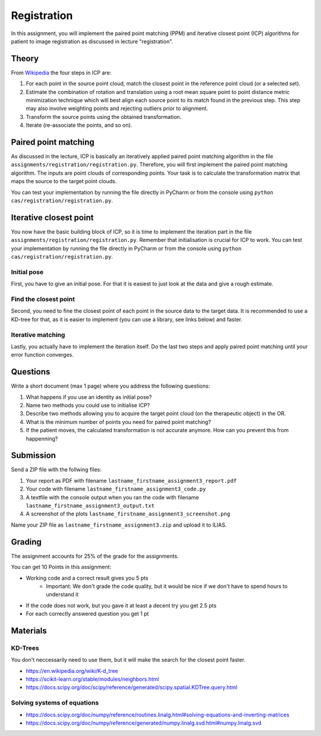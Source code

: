 Registration
============
In this assignment, you will implement the paired point matching (PPM) and iterative closest point (ICP) algorithms for patient to image
registration as discussed in lecture "registration".

Theory
-------
.. image:: img/icp_animation.gif
   :scale: 50%
   :align: center

.. _Wikipedia: https://en.wikipedia.org/wiki/Iterative_closest_point

From Wikipedia_ the four steps in ICP are:

#. For each point in the source point cloud, match the closest point in the reference point cloud (or a selected set).
#. Estimate the combination of rotation and translation using a root mean square point to point distance metric minimization technique which will best align each source point to its match found in the previous step. This step may also involve weighting points and rejecting outliers prior to alignment.
#. Transform the source points using the obtained transformation.
#. Iterate (re-associate the points, and so on).

Paired point matching
---------------------
As discussed in the lecture, ICP is basically an iteratively applied paired point matching algorithm in the file ``assignments/registration/registration.py``. Therefore, you
will first implement the paired point matching algorithm. The inputs are point clouds of corresponding points. Your
task is to calculate the transformation matrix that maps the source to the target point clouds.

.. code-block:: python
    :linenos:

    def paired_point_matching(source, target):
        """
        Calculates the transformation T that maps the source to the target point clouds
        :param source: A N x 3 matrix with N 3D points
        :param target: A N x 3 matrix with N 3D points
        :return:
            T: 4x4 transformation matrix mapping source to target
            R: 3x3 rotation matrix part of T
            t: 1x3 translation vector part of T
        """
        assert source.shape == target.shape
        T = np.eye(4)
        R = np.eye(3)
        t = np.zeros((1, 3))

        return T, R, t

You can test your implementation by running the file directly in PyCharm or from the console using ``python cas/registration/registration.py``.

Iterative closest point
-----------------------

You now have the basic building block of ICP, so it is time to implement the iteration part in the file ``assignments/registration/registration.py``. 
Remember that initialisation is crucial for ICP to work. You can test your implementation by running the file directly in PyCharm or from the console using ``python cas/registration/registration.py``.

Initial pose
____________

First, you have to give an initial pose. For that it is easiest to just look at the data and give a rough estimate.


.. code-block:: python
    :linenos:

    def get_initial_pose(source, target):
        """
        Calculates an initial rough registration
        (Optionally you can also return a hand picked initial pose)
        :param source: A N x 3 point cloud
        :param target: A N x 3 point cloud
        :return: An initial 4 x 4 rigid transformation matrix mapping source to target
        """
        T = np.eye(4)

        ## TODO: Your code goes here

        return T

Find the closest point
______________________

Second, you need to fine the closest point of each point in the source data to the target data. It is recommended to
use a KD-tree for that, as it is easier to implement (you can use a library, see links below) and faster.

.. code-block:: python
    :linenos:

    def find_nearest_neighbor(src, dst):
        """
        Finds the nearest neighbor of every point in src in dst
        :param src: A N x 3 point cloud
        :param dst: A N x 3 point cloud
        :return: the
        """

        ## TODO: replace this by your code
        pass

Iterative matching
__________________

Lastly, you actually have to implement the iteration itself. Do the last two steps and apply paired point matching
until your error function converges.

.. code-block:: python
    :linenos:

    def icp(source, target, init_pose=None, max_iterations=10, tolerance=0.0001):
        """
        Iteratively finds the best transformation that mapps the source points onto the target
        :param source: A N x 3 point cloud
        :param target: A N x 3 point cloud
        :param init_pose: A 4 x 4 transformation matrix for the initial pose
        :param max_iterations: maximum number of iterations to perform, default is 10
        :param tolerance: maximum allowed error, default is 0.0001
        :return: A 4 x 4 rigid transformation matrix mapping source to target,
                the distances between each paired point, and the registration error
        """
        T = np.eye(4)
        distances = 0
        error = 0

        ## TODO: Your code goes here

        return T, distances, error

Questions
---------

Write a short document (max 1 page) where you address the following questions:

#. What happens if you use an identity as initial pose?
#. Name two methods you could use to initialise ICP?
#. Describe two methods allowing you to acquire the target point cloud (on the therapeutic object) in the OR.
#. What is the minimum number of points you need for paired point matching?
#. If the patient moves, the calculated transformation is not accurate anymore. How can you prevent this from happenning?

Submission
----------
Send a ZIP file with the follwing files:

#. Your report as PDF with filename ``lastname_firstname_assignment3_report.pdf``
#. Your code with filename ``lastname_firstname_assignment3_code.py``
#. A textfile with the console output when you ran the code with filename ``lastname_firstname_assignment3_output.txt``
#. A screenshot of the plots ``lastname_firstname_assignment3_screenshot.png``

Name your ZIP file as ``lastname_firstname_assignment3.zip`` and upload it to ILIAS.

Grading
-------

The assignment accounts for 25% of the grade for the assignments.

You can get 10 Points in this assignment:

* Working code and a correct result gives you 5 pts
   * Important: We don't grade the code quality, but it would be nice if we don't have to spend hours to understand it
* If the code does not work, but you gave it at least a decent try you get 2.5 pts
* For each correctly answered question you get 1 pt

Materials
----------

KD-Trees
________

You don't neccessarily need to use them, but it will make the search for the closest point faster.

* https://en.wikipedia.org/wiki/K-d_tree
* https://scikit-learn.org/stable/modules/neighbors.html
* https://docs.scipy.org/doc/scipy/reference/generated/scipy.spatial.KDTree.query.html

Solving systems of equations
____________________________

* https://docs.scipy.org/doc/numpy/reference/routines.linalg.html#solving-equations-and-inverting-matrices
* https://docs.scipy.org/doc/numpy/reference/generated/numpy.linalg.svd.html#numpy.linalg.svd
